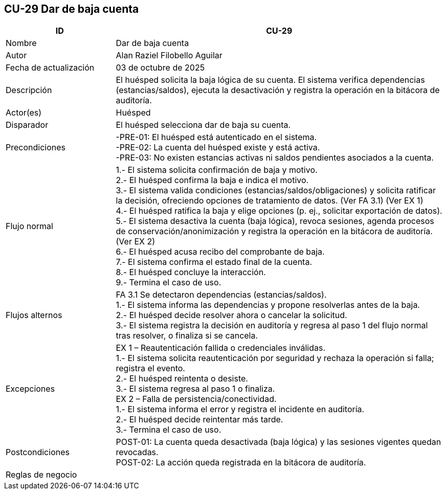 == CU-29 Dar de baja cuenta
[cols="25,~",options="header"]
|===
| ID | CU-29
| Nombre | Dar de baja cuenta
| Autor | Alan Raziel Filobello Aguilar
| Fecha de actualización | 03 de octubre de 2025
| Descripción | El huésped solicita la baja lógica de su cuenta. El sistema verifica dependencias (estancias/saldos), ejecuta la desactivación y registra la operación en la bitácora de auditoría.
| Actor(es) | Huésped
| Disparador | El huésped selecciona dar de baja su cuenta.
| Precondiciones | -PRE-01: El huésped está autenticado en el sistema. +
-PRE-02: La cuenta del huésped existe y está activa. +
-PRE-03: No existen estancias activas ni saldos pendientes asociados a la cuenta.
| Flujo normal |
1.- El sistema solicita confirmación de baja y motivo. +
2.- El huésped confirma la baja e indica el motivo. +
3.- El sistema valida condiciones (estancias/saldos/obligaciones) y solicita ratificar la decisión, ofreciendo opciones de tratamiento de datos. (Ver FA 3.1) (Ver EX 1) +
4.- El huésped ratifica la baja y elige opciones (p. ej., solicitar exportación de datos). +
5.- El sistema desactiva la cuenta (baja lógica), revoca sesiones, agenda procesos de conservación/anonimización y registra la operación en la bitácora de auditoría. (Ver EX 2) +
6.- El huésped acusa recibo del comprobante de baja. +
7.- El sistema confirma el estado final de la cuenta. +
8.- El huésped concluye la interacción. +
9.- Termina el caso de uso.
| Flujos alternos |
FA 3.1 Se detectaron dependencias (estancias/saldos). +
1.- El sistema informa las dependencias y propone resolverlas antes de la baja. +
2.- El huésped decide resolver ahora o cancelar la solicitud. +
3.- El sistema registra la decisión en auditoría y regresa al paso 1 del flujo normal tras resolver, o finaliza si se cancela.
| Excepciones |
EX 1 – Reautenticación fallida o credenciales inválidas. +
1.- El sistema solicita reautenticación por seguridad y rechaza la operación si falla; registra el evento. +
2.- El huésped reintenta o desiste. +
3.- El sistema regresa al paso 1 o finaliza. +
EX 2 – Falla de persistencia/conectividad. +
1.- El sistema informa el error y registra el incidente en auditoría. +
2.- El huésped decide reintentar más tarde. +
3.- Termina el caso de uso.
| Postcondiciones | POST-01: La cuenta queda desactivada (baja lógica) y las sesiones vigentes quedan revocadas. +
POST-02: La acción queda registrada en la bitácora de auditoría.
| Reglas de negocio |
|===
